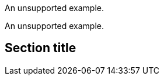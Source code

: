 // Unsupported examples in sections:
====
An unsupported example.
====


[example]
An unsupported example.

== Section title


